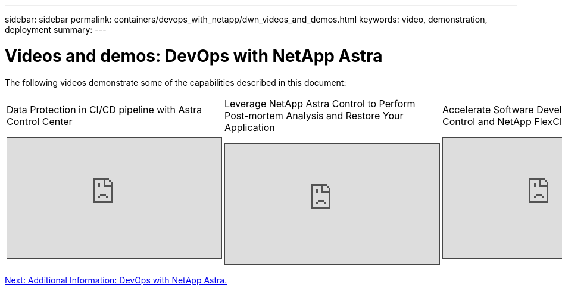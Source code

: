 ---
sidebar: sidebar
permalink: containers/devops_with_netapp/dwn_videos_and_demos.html
keywords: video, demonstration, deployment
summary:
---

= Videos and demos: DevOps with NetApp Astra
:hardbreaks:
:nofooter:
:icons: font
:linkattrs:
:imagesdir: ./../../media/

The following videos demonstrate some of the capabilities described in this document:

[width=100%,cols="5a, 5a, 5a",frame="none",grid="none"]
|===
.>| Data Protection in CI/CD pipeline with Astra Control Center
[pass]
<iframe src="https://netapp.hosted.panopto.com/Panopto/Pages/Embed.aspx?id=a6400379-52ff-4c8f-867f-b01200fa4a5e&autoplay=false&offerviewer=false&showtitle=false&showbrand=false&captions=false&interactivity=all" height="203" width="360" style="border: 1px solid #464646;" allowfullscreen allow="autoplay"></iframe>

.>| Leverage NetApp Astra Control to Perform Post-mortem Analysis and Restore Your Application
[pass]
<iframe src="https://netapp.hosted.panopto.com/Panopto/Pages/Embed.aspx?id=3ae8eb53-eda3-410b-99e8-b01200fa30a8&autoplay=false&offerviewer=false&showtitle=false&showbrand=false&captions=false&interactivity=all" height="203" width="360" style="border: 1px solid #464646;" allowfullscreen allow="autoplay"></iframe>

.>| Accelerate Software Development with Astra Control and NetApp FlexClone Technology
[pass]
<iframe src="https://netapp.hosted.panopto.com/Panopto/Pages/Embed.aspx?id=26b7ea00-9eda-4864-80ab-b01200fa13ac&autoplay=false&offerviewer=false&showtitle=false&showbrand=false&captions=false&interactivity=all" height="203" width="360" style="border: 1px solid #464646;" allowfullscreen allow="autoplay"></iframe>
|===

link:dwn_additional_information.html[Next: Additional Information: DevOps with NetApp Astra.]
